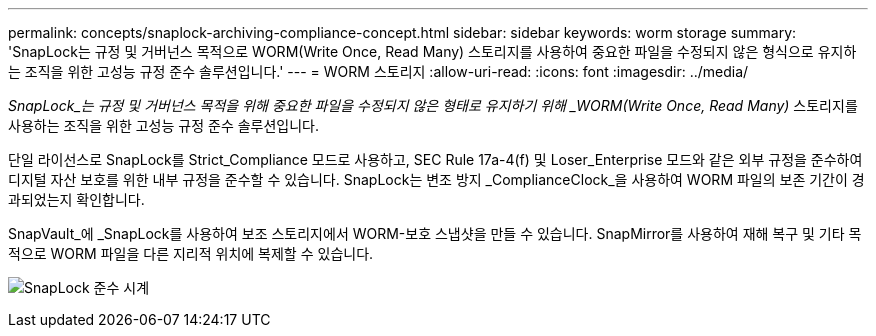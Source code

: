 ---
permalink: concepts/snaplock-archiving-compliance-concept.html 
sidebar: sidebar 
keywords: worm storage 
summary: 'SnapLock는 규정 및 거버넌스 목적으로 WORM(Write Once, Read Many) 스토리지를 사용하여 중요한 파일을 수정되지 않은 형식으로 유지하는 조직을 위한 고성능 규정 준수 솔루션입니다.' 
---
= WORM 스토리지
:allow-uri-read: 
:icons: font
:imagesdir: ../media/


[role="lead"]
_SnapLock_는 규정 및 거버넌스 목적을 위해 중요한 파일을 수정되지 않은 형태로 유지하기 위해 _WORM(Write Once, Read Many)_ 스토리지를 사용하는 조직을 위한 고성능 규정 준수 솔루션입니다.

단일 라이선스로 SnapLock를 Strict_Compliance 모드로 사용하고, SEC Rule 17a-4(f) 및 Loser_Enterprise 모드와 같은 외부 규정을 준수하여 디지털 자산 보호를 위한 내부 규정을 준수할 수 있습니다. SnapLock는 변조 방지 _ComplianceClock_을 사용하여 WORM 파일의 보존 기간이 경과되었는지 확인합니다.

SnapVault_에 _SnapLock를 사용하여 보조 스토리지에서 WORM-보호 스냅샷을 만들 수 있습니다. SnapMirror를 사용하여 재해 복구 및 기타 목적으로 WORM 파일을 다른 지리적 위치에 복제할 수 있습니다.

image:compliance-clock.gif["SnapLock 준수 시계"]
